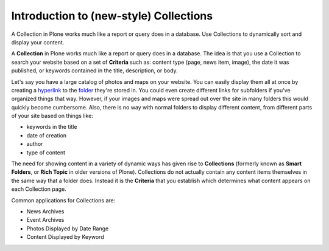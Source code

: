 Introduction to (new-style) Collections
========================================

A Collection in Plone works much like a report or query does in a
database. Use Collections to dynamically sort and display your content.

A **Collection** in Plone works much like a report or query does in a
database. The idea is that you use a Collection to search your website
based on a set of **Criteria** such as: content type (page, news item,
image), the date it was published, or keywords contained in the title,
description, or body.

Let's say you have a large catalog of photos and maps on your website.
You can easily display them all at once by creating a
`hyperlink <http://learnplone.onenw.org/glossary/hyperlink>`_ to the
`folder <http://learnplone.onenw.org/glossary/folder>`_ they're stored
in. You could even create different links for subfolders if you've
organized things that way. However, if your images and maps were spread
out over the site in many folders this would quickly become cumbersome.
Also, there is no way with normal folders to display different content,
from different parts of your site based on things like:

-  keywords in the title
-  date of creation
-  author
-  type of content

The need for showing content in a variety of dynamic ways has given rise
to **Collections** (formerly known as **Smart Folders**, or **Rich
Topic** in older versions of Plone). Collections do not actually contain
any content items themselves in the same way that a folder does. Instead
it is the **Criteria** that you establish which determines what content
appears on each Collection page.

Common applications for Collections are:

-  News Archives
-  Event Archives
-  Photos Displayed by Date Range
-  Content Displayed by Keyword

